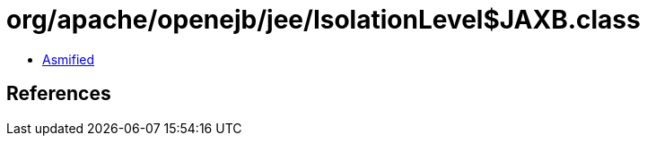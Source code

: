 = org/apache/openejb/jee/IsolationLevel$JAXB.class

 - link:IsolationLevel$JAXB-asmified.java[Asmified]

== References

